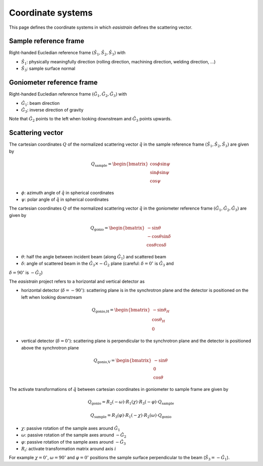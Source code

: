Coordinate systems
==================

This page defines the coordinate systems in which *easistrain* defines the scattering vector.

Sample reference frame
++++++++++++++++++++++

Right-handed Eucledian reference frame :math:`(\hat{S}_1, \hat{S}_2, \hat{S}_3)` with

- :math:`\hat{S}_1`: physically meaningfully direction (rolling direction, machining direction, welding direction, ...)
- :math:`\hat{S}_3`: sample surface normal

Goniometer reference frame
++++++++++++++++++++++++++

Right-handed Eucledian reference frame :math:`(\hat{G}_1, \hat{G}_2, \hat{G}_3)` with

- :math:`\hat{G}_1`: beam direction
- :math:`\hat{G}_3`: inverse direction of gravity

Note that :math:`\hat{G}_2` points to the left when looking downstream and :math:`\hat{G}_3` points upwards.

Scattering vector
+++++++++++++++++

The cartesian coordinates :math:`Q` of the normalized scattering vector :math:`\hat{q}` in the sample reference frame :math:`(\hat{S}_1, \hat{S}_2, \hat{S}_3)` are given by

.. math::

    Q_\text{sample} = \begin{bmatrix}
        \cos \phi \sin \psi \\
        \sin \phi \sin \psi \\
        \cos \psi
        \end{bmatrix}

- :math:`\phi`: azimuth angle of :math:`\hat{q}` in spherical coordinates
- :math:`\psi`: polar angle of :math:`\hat{q}` in spherical coordinates

The cartesian coordinates :math:`Q` of the normalized scattering vector :math:`\hat{q}` in the goniometer reference frame :math:`(\hat{G}_1, \hat{G}_2, \hat{G}_3)` are given by

.. math::

    Q_\text{gonio} = \begin{bmatrix}
        -\sin \theta \\
        -\cos \theta \sin \delta \\
        \cos \theta \cos \delta
        \end{bmatrix}

- :math:`\theta`: half the angle between incident beam (along :math:`\hat{G}_1`) and scattered beam
- :math:`\delta`: angle of scattered beam in the :math:`\hat{G}_3\times-\hat{G}_2` plane (careful: :math:`\delta=0^\circ` is :math:`\hat{G}_3` and
:math:`\delta=90^\circ` is :math:`-\hat{G}_2`)

The *easistrain* project refers to a horizontal and vertical detector as

- horizontal detector (:math:`\delta=-90^\circ`): scattering plane is in the synchrotron plane and the detector is positioned on the left when looking downstream

.. math::

    Q_\text{gonio,H} = \begin{bmatrix}
        -\sin \theta_H \\
        \cos \theta_H \\
        0
        \end{bmatrix}

- vertical detector (:math:`\delta=0^\circ`): scattering plane is perpendicular to the synchrotron plane and the detector is positioned above the synchrotron plane

.. math::

    Q_\text{gonio,V} = \begin{bmatrix}
        -\sin \theta \\
        0 \\
        \cos \theta
        \end{bmatrix}

The activate transformations of :math:`\hat{q}` between cartesian coordinates in goniometer to sample frame are given by

.. math::

    Q_\text{gonio} = R_2(-\omega)\cdot R_1(\chi)\cdot R_3(-\varphi)\cdot Q_\text{sample}

.. math::

    Q_\text{sample} = R_3(\varphi) \cdot R_1(-\chi)\cdot R_2(\omega)\cdot Q_\text{gonio}

- :math:`\chi`: passive rotation of the sample axes around :math:`\hat{G}_1`
- :math:`\omega`: passive rotation of the sample axes around :math:`-\hat{G}_2`
- :math:`\varphi`: passive rotation of the sample axes around :math:`-\hat{G}_3`
- :math:`R_i`: activate transformation matrix around axis :math:`i`

For example :math:`\chi=0^\circ`, :math:`\omega=90^\circ` and :math:`\varphi=0^\circ`
positions the sample surface perpendicular to the beam (:math:`\hat{S}_3 = -\hat{G}_1`).
